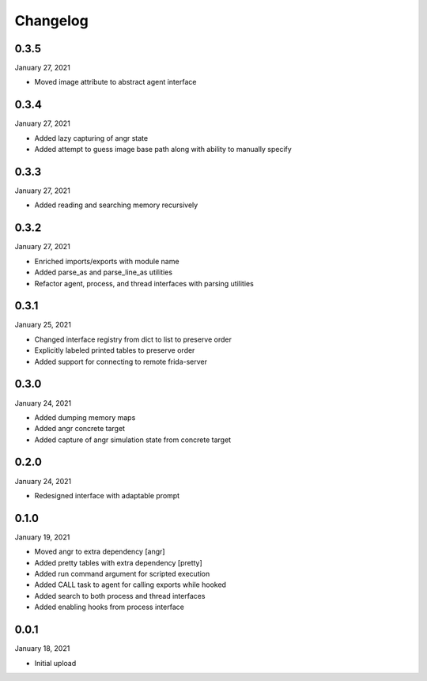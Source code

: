 
Changelog
=========

0.3.5
^^^^^

January 27, 2021

- Moved image attribute to abstract agent interface


0.3.4
^^^^^

January 27, 2021

- Added lazy capturing of angr state
- Added attempt to guess image base path along with ability to manually specify


0.3.3
^^^^^

January 27, 2021

- Added reading and searching memory recursively


0.3.2
^^^^^

January 27, 2021

- Enriched imports/exports with module name
- Added parse_as and parse_line_as utilities
- Refactor agent, process, and thread interfaces with parsing utilities


0.3.1
^^^^^

January 25, 2021

- Changed interface registry from dict to list to preserve order
- Explicitly labeled printed tables to preserve order
- Added support for connecting to remote frida-server


0.3.0
^^^^^

January 24, 2021

- Added dumping memory maps
- Added angr concrete target
- Added capture of angr simulation state from concrete target


0.2.0
^^^^^

January 24, 2021

- Redesigned interface with adaptable prompt
  

0.1.0
^^^^^

January 19, 2021

- Moved angr to extra dependency [angr]
- Added pretty tables with extra dependency [pretty]
- Added run command argument for scripted execution
- Added CALL task to agent for calling exports while hooked
- Added search to both process and thread interfaces
- Added enabling hooks from process interface

0.0.1
^^^^^

January 18, 2021

- Initial upload
